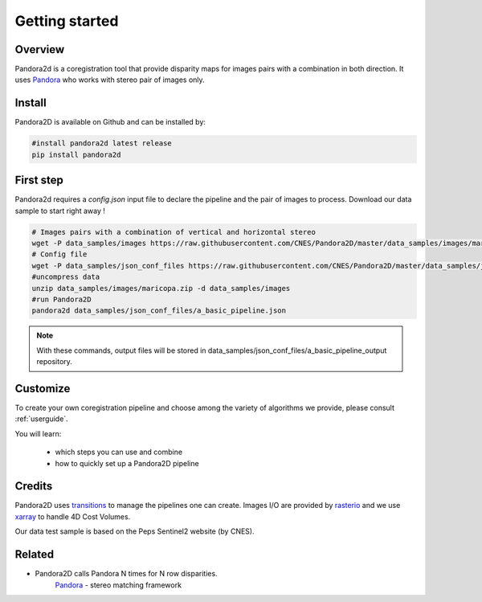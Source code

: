 Getting started
===============

Overview
########

Pandora2d  is a coregistration tool that provide disparity maps for images pairs with a combination in both direction.
It uses `Pandora <https://github.com/CNES/Pandora>`__ who works with stereo pair of images only.


Install
#######
Pandora2D is available on Github and can be installed by:

.. code-block:: bash

    #install pandora2d latest release
    pip install pandora2d

First step
##########

Pandora2d requires a `config.json` input file to declare the pipeline and the pair of images to process.
Download our data sample to start right away !

.. code-block:: bash

    # Images pairs with a combination of vertical and horizontal stereo
    wget -P data_samples/images https://raw.githubusercontent.com/CNES/Pandora2D/master/data_samples/images/maricopa.zip
    # Config file
    wget -P data_samples/json_conf_files https://raw.githubusercontent.com/CNES/Pandora2D/master/data_samples/json_conf_files/a_basic_pipeline.json
    #uncompress data
    unzip data_samples/images/maricopa.zip -d data_samples/images
    #run Pandora2D
    pandora2d data_samples/json_conf_files/a_basic_pipeline.json

.. note::
    With these commands, output files will be stored in data_samples/json_conf_files/a_basic_pipeline_output repository. 

Customize
#########

To create your own coregistration pipeline and choose among the variety of
algorithms we provide, please consult :ref:`userguide`.

You will learn:

    * which steps you can use and combine
    * how to quickly set up a Pandora2D pipeline

Credits
#######

Pandora2D uses `transitions <https://github.com/pytransitions/transitions>`_ to manage the pipelines one can create.
Images I/O are provided by `rasterio <https://github.com/mapbox/rasterio>`_ and we use `xarray <https://github.com/pydata/xarray>`_
to handle 4D Cost Volumes.

Our data test sample is based on the Peps Sentinel2 website (by CNES).

Related
#######

* Pandora2D calls Pandora N times for N row disparities.
    `Pandora <https://github.com/cnes/pandora>`_ - stereo matching framework